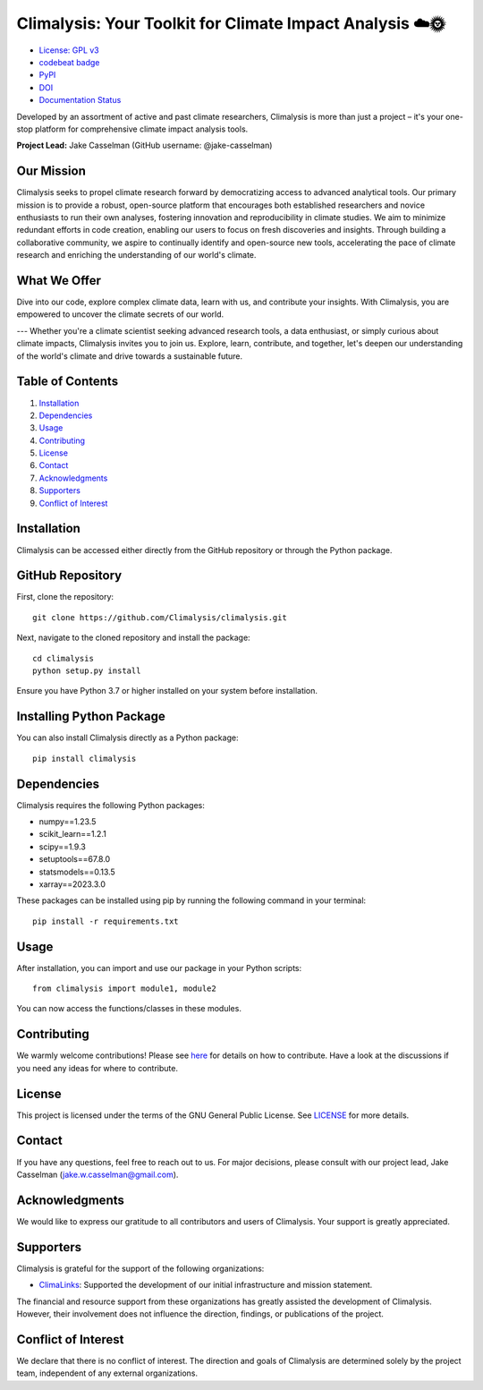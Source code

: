 ===============================================
Climalysis: Your Toolkit for Climate Impact Analysis ☁️🌞
===============================================

- `License: GPL v3 <https://github.com/jake-casselman/climalysis/blob/main/LICENSE>`_
- `codebeat badge <https://codebeat.co/projects/github-com-climalysis-climalysis-main>`_
- `PyPI <https://img.shields.io/pypi/v/climalysis.svg>`_
- `DOI <https://doi.org/10.5281/zenodo.8105734>`_
- `Documentation Status <https://climalysis.readthedocs.io/en/latest/?badge=latest>`_

Developed by an assortment of active and past climate researchers, Climalysis is more than just a project – it's your one-stop platform for comprehensive climate impact analysis tools. 

**Project Lead:** Jake Casselman (GitHub username: @jake-casselman)

Our Mission
-----------

Climalysis seeks to propel climate research forward by democratizing access to advanced analytical tools. Our primary mission is to provide a robust, open-source platform that encourages both established researchers and novice enthusiasts to run their own analyses, fostering innovation and reproducibility in climate studies. We aim to minimize redundant efforts in code creation, enabling our users to focus on fresh discoveries and insights. Through building a collaborative community, we aspire to continually identify and open-source new tools, accelerating the pace of climate research and enriching the understanding of our world's climate.

What We Offer
-------------

Dive into our code, explore complex climate data, learn with us, and contribute your insights. With Climalysis, you are empowered to uncover the climate secrets of our world. 

---
Whether you're a climate scientist seeking advanced research tools, a data enthusiast, or simply curious about climate impacts, Climalysis invites you to join us. Explore, learn, contribute, and together, let's deepen our understanding of the world's climate and drive towards a sustainable future.

Table of Contents
-----------------

1. `Installation <#installation>`_
2. `Dependencies <#dependencies>`_
3. `Usage <#usage>`_
4. `Contributing <#contributing>`_
5. `License <#license>`_
6. `Contact <#contact>`_
7. `Acknowledgments <#acknowledgments>`_
8. `Supporters <#supporters>`_
9. `Conflict of Interest <#conflict-of-interest>`_

Installation
------------

Climalysis can be accessed either directly from the GitHub repository or through the Python package.

GitHub Repository
-----------------

First, clone the repository::

    git clone https://github.com/Climalysis/climalysis.git

Next, navigate to the cloned repository and install the package::

    cd climalysis
    python setup.py install

Ensure you have Python 3.7 or higher installed on your system before installation.

Installing Python Package
-------------------------

You can also install Climalysis directly as a Python package::

    pip install climalysis

Dependencies
------------

Climalysis requires the following Python packages:

- numpy==1.23.5
- scikit_learn==1.2.1
- scipy==1.9.3
- setuptools==67.8.0
- statsmodels==0.13.5
- xarray==2023.3.0

These packages can be installed using pip by running the following command in your terminal::

    pip install -r requirements.txt

Usage
-----

After installation, you can import and use our package in your Python scripts::

    from climalysis import module1, module2

You can now access the functions/classes in these modules.

Contributing
------------

We warmly welcome contributions! Please see `here <CONTRIBUTING.md>`_ for details on how to contribute. Have a look at the discussions if you need any ideas for where to contribute.

License
-------

This project is licensed under the terms of the GNU General Public License. See `LICENSE <LICENSE>`_ for more details.

Contact
-------

If you have any questions, feel free to reach out to us. For major decisions, please consult with our project lead, Jake Casselman (jake.w.casselman@gmail.com).

Acknowledgments
---------------

We would like to express our gratitude to all contributors and users of Climalysis. Your support is greatly appreciated.

Supporters
----------

Climalysis is grateful for the support of the following organizations:

- `ClimaLinks <https://www.climalinks.com>`_: Supported the development of our initial infrastructure and mission statement.

The financial and resource support from these organizations has greatly assisted the development of Climalysis. However, their involvement does not influence the direction, findings, or publications of the project. 

Conflict of Interest
--------------------

We declare that there is no conflict of interest. The direction and goals of Climalysis are determined solely by the project team, independent of any external organizations.
